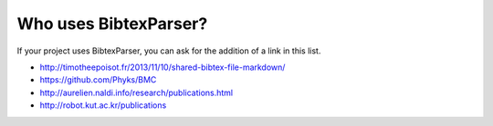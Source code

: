 Who uses BibtexParser?
======================

If your project uses BibtexParser, you can ask for the addition of a link in this list.

* http://timotheepoisot.fr/2013/11/10/shared-bibtex-file-markdown/
* https://github.com/Phyks/BMC
* http://aurelien.naldi.info/research/publications.html
* http://robot.kut.ac.kr/publications
